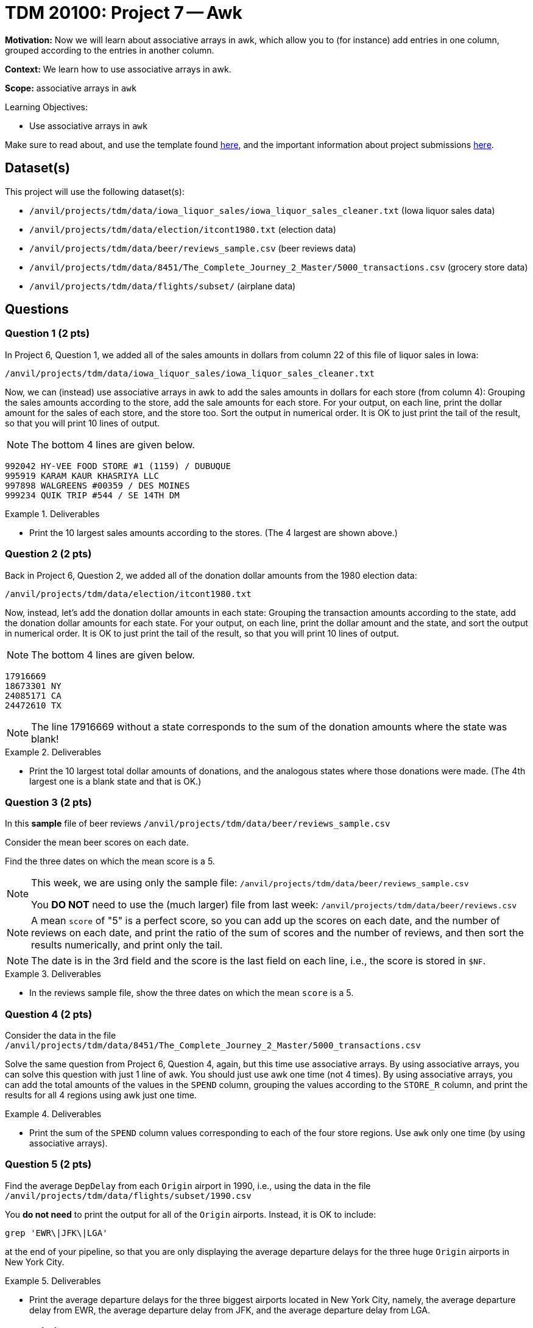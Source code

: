 = TDM 20100: Project 7 -- Awk

**Motivation:** Now we will learn about associative arrays in awk, which allow you to (for instance) add entries in one column, grouped according to the entries in another column.

**Context:** We learn how to use associative arrays in awk.

**Scope:** associative arrays in `awk`

.Learning Objectives:
****
- Use associative arrays in `awk`
****

Make sure to read about, and use the template found xref:templates.adoc[here], and the important information about project submissions xref:submissions.adoc[here].

== Dataset(s)

This project will use the following dataset(s):

- `/anvil/projects/tdm/data/iowa_liquor_sales/iowa_liquor_sales_cleaner.txt` (Iowa liquor sales data)
- `/anvil/projects/tdm/data/election/itcont1980.txt` (election data)
- `/anvil/projects/tdm/data/beer/reviews_sample.csv` (beer reviews data)
- `/anvil/projects/tdm/data/8451/The_Complete_Journey_2_Master/5000_transactions.csv` (grocery store data)
- `/anvil/projects/tdm/data/flights/subset/` (airplane data)



== Questions

=== Question 1 (2 pts)

In Project 6, Question 1, we added all of the sales amounts in dollars from column 22 of this file of liquor sales in Iowa:

`/anvil/projects/tdm/data/iowa_liquor_sales/iowa_liquor_sales_cleaner.txt`

Now, we can (instead) use associative arrays in awk to add the sales amounts in dollars for each store (from column 4):  Grouping the sales amounts according to the store, add the sale amounts for each store.  For your output, on each line, print the dollar amount for the sales of each store, and the store too.  Sort the output in numerical order.  It is OK to just print the tail of the result, so that you will print 10 lines of output.

[NOTE]
====
The bottom 4 lines are given below.
====

[source, bash]
----
992042 HY-VEE FOOD STORE #1 (1159) / DUBUQUE
995919 KARAM KAUR KHASRIYA LLC
997898 WALGREENS #00359 / DES MOINES
999234 QUIK TRIP #544 / SE 14TH DM
----

.Deliverables
====
- Print the 10 largest sales amounts according to the stores.  (The 4 largest are shown above.)
====


=== Question 2 (2 pts)

Back in Project 6, Question 2, we added all of the donation dollar amounts from the 1980 election data:

`/anvil/projects/tdm/data/election/itcont1980.txt`

Now, instead, let's add the donation dollar amounts in each state:  Grouping the transaction amounts according to the state, add the donation dollar amounts for each state.  For your output, on each line, print the dollar amount and the state, and sort the output in numerical order.  It is OK to just print the tail of the result, so that you will print 10 lines of output.

[NOTE]
====
The bottom 4 lines are given below.
====

[source, bash]
----
17916669 
18673301 NY
24085171 CA
24472610 TX
----

[NOTE]
====
The line 17916669 without a state corresponds to the sum of the donation amounts where the state was blank!
====

.Deliverables
====
- Print the 10 largest total dollar amounts of donations, and the analogous states where those donations were made.  (The 4th largest one is a blank state and that is OK.)
====



=== Question 3 (2 pts)

In this *sample* file of beer reviews `/anvil/projects/tdm/data/beer/reviews_sample.csv`

Consider the mean beer scores on each date.

Find the three dates on which the mean score is a 5.

[NOTE]
====
This week, we are using only the sample file: `/anvil/projects/tdm/data/beer/reviews_sample.csv`

You *DO NOT* need to use the (much larger) file from last week:  `/anvil/projects/tdm/data/beer/reviews.csv`
====

[NOTE]
====
A mean `score` of "5" is a perfect score, so you can add up the scores on each date, and the number of reviews on each date, and print the ratio of the sum of scores and the number of reviews, and then sort the results numerically, and print only the tail.
====

[NOTE]
====
The date is in the 3rd field and the score is the last field on each line, i.e., the score is stored in `$NF`.
====

.Deliverables
====
- In the reviews sample file, show the three dates on which the mean `score` is a 5.
====


=== Question 4 (2 pts)

Consider the data in the file `/anvil/projects/tdm/data/8451/The_Complete_Journey_2_Master/5000_transactions.csv`

Solve the same question from Project 6, Question 4, again, but this time use associative arrays.  By using associative arrays, you can solve this question with just 1 line of awk.  You should just use awk one time (not 4 times).  By using associative arrays, you can add the total amounts of the values in the `SPEND` column, grouping the values according to the `STORE_R` column, and print the results for all 4 regions using awk just one time.


.Deliverables
====
- Print the sum of the `SPEND` column values corresponding to each of the four store regions.  Use `awk` only one time (by using associative arrays).
====


=== Question 5 (2 pts)

Find the average `DepDelay` from each `Origin` airport in 1990, i.e., using the data in the file `/anvil/projects/tdm/data/flights/subset/1990.csv`

You *do not need* to print the output for all of the `Origin` airports.  Instead, it is OK to include:

`grep 'EWR\|JFK\|LGA'`

at the end of your pipeline, so that you are only displaying the average departure delays for the three huge `Origin` airports in New York City.

.Deliverables
====
- Print the average departure delays for the three biggest airports located in New York City, namely, the average departure delay from EWR, the average departure delay from JFK, and the average departure delay from LGA.
====


== Submitting your Work

Please let us know (anytime!) if you need help as you are learning about associative arrays in awk.



.Items to submit
====
- firstname-lastname-project7.ipynb
====

[WARNING]
====
You _must_ double check your `.ipynb` after submitting it in gradescope. A _very_ common mistake is to assume that your `.ipynb` file has been rendered properly and contains your code, comments (in markdown or with hashtags), and code output, even though it may not. **Please** take the time to double check your work. See xref:submissions.adoc[the instructions on how to double check your submission].

You **will not** receive full credit if your `.ipynb` file submitted in Gradescope does not **show** all of the information you expect it to, including the output for each question result (i.e., the results of running your code), and also comments about your work on each question. Please ask a TA if you need help with this.  Please do not wait until Friday afternoon or evening to complete and submit your work.
====

